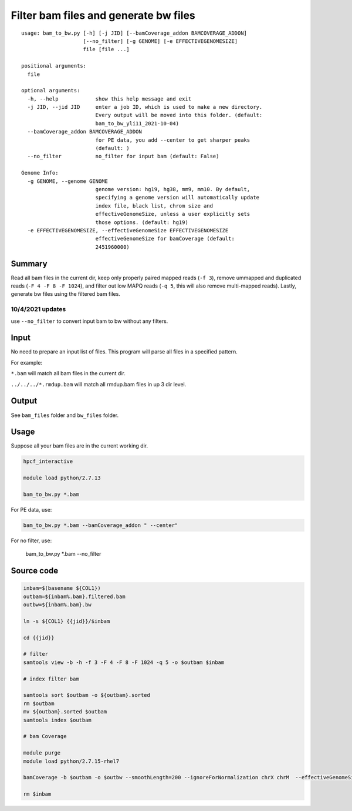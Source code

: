 Filter bam files and generate bw files
======================


::

	usage: bam_to_bw.py [-h] [-j JID] [--bamCoverage_addon BAMCOVERAGE_ADDON]
	                    [--no_filter] [-g GENOME] [-e EFFECTIVEGENOMESIZE]
	                    file [file ...]

	positional arguments:
	  file

	optional arguments:
	  -h, --help            show this help message and exit
	  -j JID, --jid JID     enter a job ID, which is used to make a new directory.
	                        Every output will be moved into this folder. (default:
	                        bam_to_bw_yli11_2021-10-04)
	  --bamCoverage_addon BAMCOVERAGE_ADDON
	                        for PE data, you add --center to get sharper peaks
	                        (default: )
	  --no_filter           no_filter for input bam (default: False)

	Genome Info:
	  -g GENOME, --genome GENOME
	                        genome version: hg19, hg38, mm9, mm10. By default,
	                        specifying a genome version will automatically update
	                        index file, black list, chrom size and
	                        effectiveGenomeSize, unless a user explicitly sets
	                        those options. (default: hg19)
	  -e EFFECTIVEGENOMESIZE, --effectiveGenomeSize EFFECTIVEGENOMESIZE
	                        effectiveGenomeSize for bamCoverage (default:
	                        2451960000)




Summary
^^^^^^^

Read all bam files in the current dir, keep only properly paired mapped reads (``-f 3``), remove ummapped and duplicated reads (``-F 4 -F 8 -F 1024``), and filter out low MAPQ reads (``-q 5``, this will also remove multi-mapped reads). Lastly, generate bw files using the filtered bam files.

10/4/2021 updates
-----------

use ``--no_filter`` to convert input bam to bw without any filters.

Input
^^^^^

No need to prepare an input list of files. This program will parse all files in a specified pattern.

For example:

``*.bam`` will match all bam files in the current dir.

``../../../*.rmdup.bam`` will match all rmdup.bam files in up 3 dir level. 

Output
^^^^^^

See ``bam_files`` folder and ``bw_files`` folder.


Usage
^^^^^

Suppose all your bam files are in the current working dir.

.. code:: bash

	hpcf_interactive

	module load python/2.7.13

	bam_to_bw.py *.bam

For PE data, use:

.. code:: bash

	bam_to_bw.py *.bam --bamCoverage_addon " --center"

For no filter, use:

	bam_to_bw.py *.bam --no_filter

Source code
^^^^


.. code:: bash


	inbam=$(basename ${COL1})
	outbam=${inbam%.bam}.filtered.bam
	outbw=${inbam%.bam}.bw

	ln -s ${COL1} {{jid}}/$inbam

	cd {{jid}}

	# filter
	samtools view -b -h -f 3 -F 4 -F 8 -F 1024 -q 5 -o $outbam $inbam

	# index filter bam

	samtools sort $outbam -o ${outbam}.sorted
	rm $outbam
	mv ${outbam}.sorted $outbam
	samtools index $outbam

	# bam Coverage

	module purge
	module load python/2.7.15-rhel7

	bamCoverage -b $outbam -o $outbw --smoothLength=200 --ignoreForNormalization chrX chrM  --effectiveGenomeSize {{effectiveGenomeSize}} --numberOfProcessors 4 {{bamCoverage_addon}}

	rm $inbam











